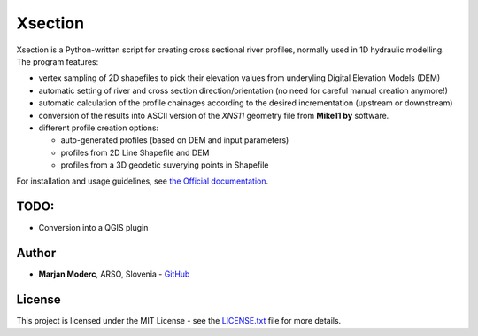 Xsection
=======

.. figure:: docs/img/xsection-logo-blue.png
   :align: center


Xsection is a Python-written script for creating cross sectional river profiles, normally used in 1D hydraulic modelling.
The program features:

- vertex sampling of 2D shapefiles to pick their elevation values from underyling Digital Elevation Models (DEM)
- automatic setting of river and cross section direction/orientation (no need for careful manual creation anymore!)
- automatic calculation of the profile chainages according to the desired incrementation (upstream or downstream)
- conversion of the results into ASCII version of the *XNS11* geometry file from **Mike11 by** software.
- different profile creation options:

  - auto-generated profiles (based on DEM and input parameters)
  - profiles from 2D Line Shapefile and DEM
  - profiles from a 3D geodetic suverying points in Shapefile


For installation and usage guidelines, see `the Official documentation <http://xsection.readthedocs.io/en/latest/>`__.


TODO:
-----

-  Conversion into a QGIS plugin

Author
------

-  **Marjan Moderc**, ARSO, Slovenia -
   `GitHub <https://github.com/marjanmo>`__


License
-------

This project is licensed under the MIT License - see the
`LICENSE.txt <https://github.com/marjanmo/xsection/blob/master/LICENSE.txt>`__
file for more details.
